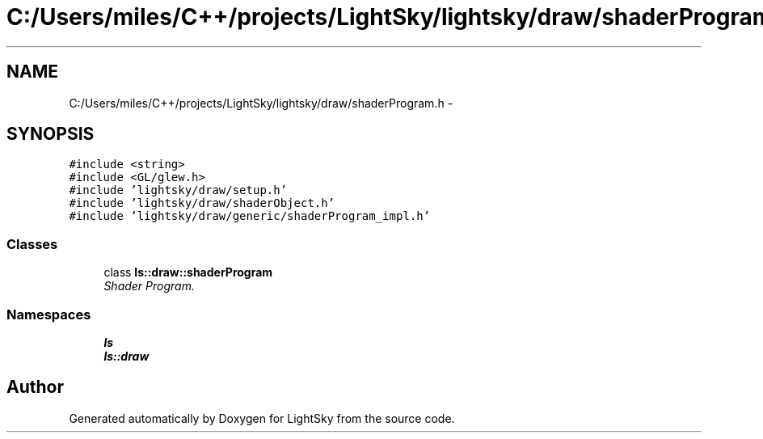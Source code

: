 .TH "C:/Users/miles/C++/projects/LightSky/lightsky/draw/shaderProgram.h" 3 "Sun Oct 26 2014" "Version Pre-Alpha" "LightSky" \" -*- nroff -*-
.ad l
.nh
.SH NAME
C:/Users/miles/C++/projects/LightSky/lightsky/draw/shaderProgram.h \- 
.SH SYNOPSIS
.br
.PP
\fC#include <string>\fP
.br
\fC#include <GL/glew\&.h>\fP
.br
\fC#include 'lightsky/draw/setup\&.h'\fP
.br
\fC#include 'lightsky/draw/shaderObject\&.h'\fP
.br
\fC#include 'lightsky/draw/generic/shaderProgram_impl\&.h'\fP
.br

.SS "Classes"

.in +1c
.ti -1c
.RI "class \fBls::draw::shaderProgram\fP"
.br
.RI "\fIShader Program\&. \fP"
.in -1c
.SS "Namespaces"

.in +1c
.ti -1c
.RI " \fBls\fP"
.br
.ti -1c
.RI " \fBls::draw\fP"
.br
.in -1c
.SH "Author"
.PP 
Generated automatically by Doxygen for LightSky from the source code\&.
